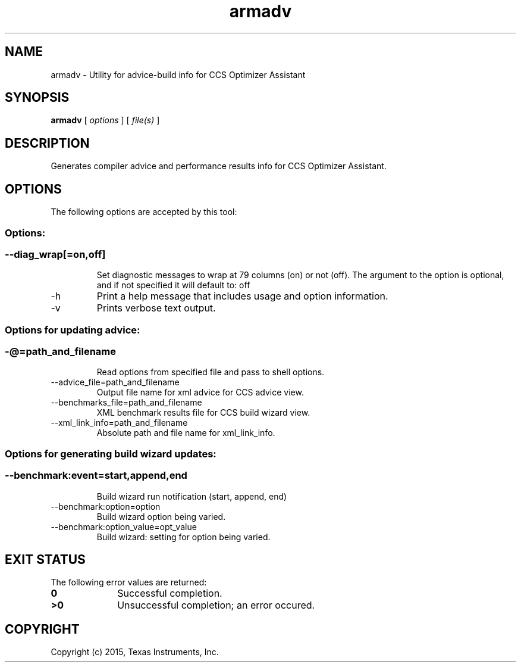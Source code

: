 .bd B 3
.TH armadv 1 "Jul 28, 2015" "TI Tools" "TI Code Generation Tools"
.SH NAME
armadv - Utility for advice-build info for CCS Optimizer Assistant
.SH SYNOPSIS
.B armadv
[
.I options
] [
.I file(s)
]
.SH DESCRIPTION
Generates compiler advice and performance results info for CCS Optimizer Assistant.
.SH OPTIONS
The following options are accepted by this tool:
.SS Options:
.SS
.TP
--diag_wrap[=on,off]
Set diagnostic messages to wrap at 79 columns (on) or not (off). The argument to the option is optional, and if not specified it will default to: off
.TP
-h
Print a help message that includes usage and option information.
.TP
-v
Prints verbose text output.
.SS Options for updating advice:
.SS
.TP
-@=path_and_filename
Read options from specified file and pass to shell options.
.TP
--advice_file=path_and_filename
Output file name for xml advice for CCS advice view.
.TP
--benchmarks_file=path_and_filename
XML benchmark results file for CCS build wizard view.
.TP
--xml_link_info=path_and_filename
Absolute path and file name for xml_link_info.
.SS Options for generating build wizard updates:
.SS
.TP
--benchmark:event=start,append,end
Build wizard run notification (start, append, end)
.TP
--benchmark:option=option
Build wizard option being varied.
.TP
--benchmark:option_value=opt_value
Build wizard: setting for option being varied.
.SH EXIT STATUS
The following error values are returned:
.PD 0
.TP 10
.B 0
Successful completion.
.TP
.B >0
Unsuccessful completion; an error occured.
.PD
.SH COPYRIGHT
.TP
Copyright (c) 2015, Texas Instruments, Inc.
